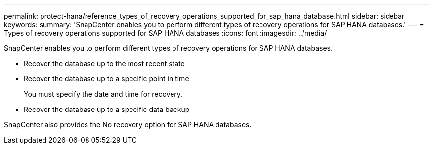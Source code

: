 ---
permalink: protect-hana/reference_types_of_recovery_operations_supported_for_sap_hana_database.html
sidebar: sidebar
keywords: 
summary: 'SnapCenter enables you to perform different types of recovery operations for SAP HANA databases.'
---
= Types of recovery operations supported for SAP HANA databases
:icons: font
:imagesdir: ../media/

[.lead]
SnapCenter enables you to perform different types of recovery operations for SAP HANA databases.

* Recover the database up to the most recent state
* Recover the database up to a specific point in time
+
You must specify the date and time for recovery.

* Recover the database up to a specific data backup

SnapCenter also provides the No recovery option for SAP HANA databases.
